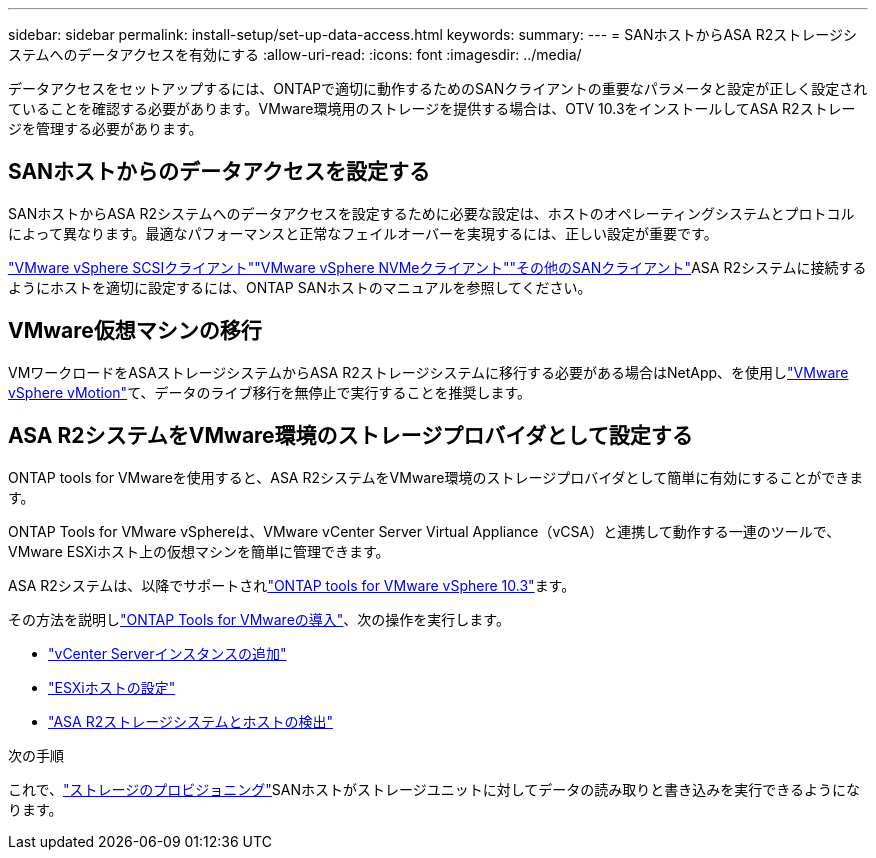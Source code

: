 ---
sidebar: sidebar 
permalink: install-setup/set-up-data-access.html 
keywords:  
summary:  
---
= SANホストからASA R2ストレージシステムへのデータアクセスを有効にする
:allow-uri-read: 
:icons: font
:imagesdir: ../media/


[role="lead"]
データアクセスをセットアップするには、ONTAPで適切に動作するためのSANクライアントの重要なパラメータと設定が正しく設定されていることを確認する必要があります。VMware環境用のストレージを提供する場合は、OTV 10.3をインストールしてASA R2ストレージを管理する必要があります。



== SANホストからのデータアクセスを設定する

SANホストからASA R2システムへのデータアクセスを設定するために必要な設定は、ホストのオペレーティングシステムとプロトコルによって異なります。最適なパフォーマンスと正常なフェイルオーバーを実現するには、正しい設定が重要です。

link:https://docs.netapp.com/us-en/ontap-sanhost/hu_vsphere_8.html["VMware vSphere SCSIクライアント"^]link:https://docs.netapp.com/us-en/ontap-sanhost/nvme_esxi_8.html["VMware vSphere NVMeクライアント"^]link:https://docs.netapp.com/us-en/ontap-sanhost/overview.html["その他のSANクライアント"^]ASA R2システムに接続するようにホストを適切に設定するには、ONTAP SANホストのマニュアルを参照してください。



== VMware仮想マシンの移行

VMワークロードをASAストレージシステムからASA R2ストレージシステムに移行する必要がある場合はNetApp、を使用しlink:https://www.vmware.com/products/cloud-infrastructure/vsphere/vmotion["VMware vSphere vMotion"^]て、データのライブ移行を無停止で実行することを推奨します。



== ASA R2システムをVMware環境のストレージプロバイダとして設定する

ONTAP tools for VMwareを使用すると、ASA R2システムをVMware環境のストレージプロバイダとして簡単に有効にすることができます。

ONTAP Tools for VMware vSphereは、VMware vCenter Server Virtual Appliance（vCSA）と連携して動作する一連のツールで、VMware ESXiホスト上の仮想マシンを簡単に管理できます。

ASA R2システムは、以降でサポートされlink:https://docs.netapp.com/us-en/ontap-tools-vmware-vsphere-10/concepts/ontap-tools-overview.html["ONTAP tools for VMware vSphere 10.3"]ます。

その方法を説明しlink:https://review.docs.netapp.com/us-en/ontap-tools-vmware-vsphere-10_otv103-releasebranch/deploy/ontap-tools-deployment.html["ONTAP Tools for VMwareの導入"^]、次の操作を実行します。

* link:https://review.docs.netapp.com/us-en/ontap-tools-vmware-vsphere-10_otv103-releasebranch/configure/add-vcenter.html["vCenter Serverインスタンスの追加"^]
* link:https://review.docs.netapp.com/us-en/ontap-tools-vmware-vsphere-10_otv103-releasebranch/configure/configure-esx-server-multipath-and-timeout-settings.html["ESXiホストの設定"^]
* link:https://review.docs.netapp.com/us-en/ontap-tools-vmware-vsphere-10_otv103-releasebranch/configure/discover-storage-systems-and-hosts.html["ASA R2ストレージシステムとホストの検出"^]


.次の手順
これで、link:../manage-data/provision-san-storage.html["ストレージのプロビジョニング"]SANホストがストレージユニットに対してデータの読み取りと書き込みを実行できるようになります。
